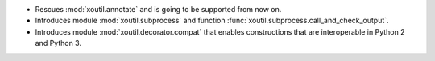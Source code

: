 - Rescues :mod:`xoutil.annotate` and is going to be supported from
  now on.

- Introduces module :mod:`xoutil.subprocess` and function
  :func:`xoutil.subprocess.call_and_check_output`.

- Introduces module :mod:`xoutil.decorator.compat` that enables constructions
  that are interoperable in Python 2 and Python 3.
